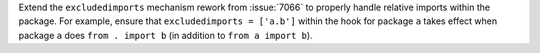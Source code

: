 Extend the ``excludedimports`` mechanism rework from :issue:`7066`
to properly handle relative imports within the package. For example,
ensure that ``excludedimports = ['a.b']`` within the hook for package
``a`` takes effect when package ``a`` does ``from . import b`` (in
addition to ``from a import b``).
